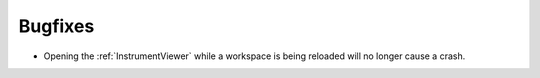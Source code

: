 Bugfixes
--------

- Opening the :ref:`InstrumentViewer` while a workspace is being reloaded will no longer cause a crash.
